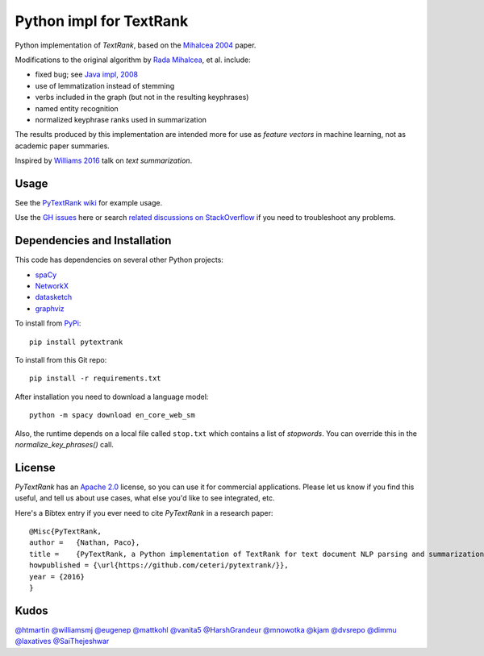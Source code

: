 Python impl for TextRank
========================

Python implementation of *TextRank*, based on the 
`Mihalcea 2004 <http://web.eecs.umich.edu/~mihalcea/papers/mihalcea.emnlp04.pdf>`_
paper.

Modifications to the original algorithm by
`Rada Mihalcea <https://web.eecs.umich.edu/~mihalcea/>`_, et al.
include:

-  fixed bug; see `Java impl, 2008 <https://github.com/ceteri/textrank>`_
-  use of lemmatization instead of stemming
-  verbs included in the graph (but not in the resulting keyphrases)
-  named entity recognition
-  normalized keyphrase ranks used in summarization

The results produced by this implementation are intended more for use
as *feature vectors* in machine learning, not as academic paper
summaries.

Inspired by `Williams 2016 <http://mike.place/2016/summarization/>`_
talk on *text summarization*.


Usage
-----

See the `PyTextRank wiki <https://github.com/DerwenAI/pytextrank/wiki>`_ for example usage.

Use the `GH issues <https://github.com/DerwenAI/pytextrank/issues>`_ here or search 
`related discussions on StackOverflow <https://stackoverflow.com/search?q=pytextrank>`_ 
if you need to troubleshoot any problems.


Dependencies and Installation
-----------------------------

This code has dependencies on several other Python projects:

-  `spaCy <https://spacy.io/docs/usage/>`_
-  `NetworkX <http://networkx.readthedocs.io/>`_
-  `datasketch <https://github.com/ekzhu/datasketch>`_
-  `graphviz <https://pypi.python.org/pypi/graphviz>`_

To install from `PyPi <https://pypi.python.org/pypi/pytextrank>`_:

::

    pip install pytextrank


To install from this Git repo:

::

    pip install -r requirements.txt

After installation you need to download a language model:

::

    python -m spacy download en_core_web_sm

Also, the runtime depends on a local file called ``stop.txt`` which
contains a list of *stopwords*. You can override this in the
`normalize_key_phrases()` call.

License
-------
*PyTextRank* has an `Apache 2.0 <https://github.com/ceteri/pytextrank/blob/master/LICENSE>`_ 
license, so you can use it for commercial applications.
Please let us know if you find this useful, and tell us about use cases, 
what else you'd like to see integrated, etc.

Here's a Bibtex entry if you ever need to cite *PyTextRank* in a research paper:

::

    @Misc{PyTextRank,
    author =   {Nathan, Paco},
    title =    {PyTextRank, a Python implementation of TextRank for text document NLP parsing and summarization},
    howpublished = {\url{https://github.com/ceteri/pytextrank/}},
    year = {2016}
    }

Kudos
-----

`@htmartin <https://github.com/htmartin>`_
`@williamsmj <https://github.com/williamsmj/>`_
`@eugenep <https://github.com/eugenep/>`_
`@mattkohl <https://github.com/mattkohl>`_
`@vanita5 <https://github.com/vanita5>`_
`@HarshGrandeur <https://github.com/HarshGrandeur>`_
`@mnowotka <https://github.com/mnowotka>`_
`@kjam <https://github.com/kjam>`_
`@dvsrepo <https://github.com/dvsrepo>`_
`@dimmu <https://github.com/dimmu>`_
`@laxatives <https://github.com/laxatives>`_
`@SaiThejeshwar <https://github.com/SaiThejeshwar>`_
